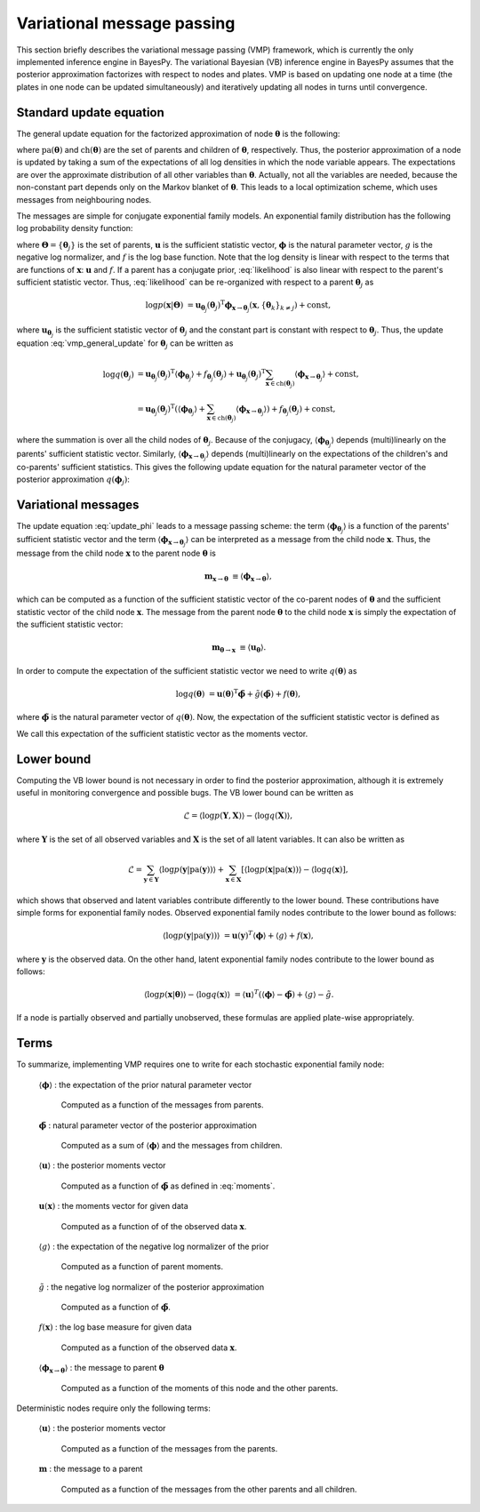 ..
   Copyright (C) 2012 Jaakko Luttinen

   This file is licensed under the MIT License. See LICENSE for a text of the
   license.


Variational message passing
===========================

This section briefly describes the variational message passing (VMP) framework,
which is currently the only implemented inference engine in BayesPy.  The
variational Bayesian (VB) inference engine in BayesPy assumes that the posterior
approximation factorizes with respect to nodes and plates.  VMP is based on
updating one node at a time (the plates in one node can be updated
simultaneously) and iteratively updating all nodes in turns until convergence.

Standard update equation
------------------------

The general update equation for the factorized approximation of node
:math:`\boldsymbol{\theta}` is the following:

.. math::
   :label: vmp_general_update

   \log q(\boldsymbol{\theta}) 
   &= 
   \langle 
     \log p\left( \boldsymbol{\theta} |
                  \mathrm{pa}(\boldsymbol{\theta}) \right)
   \rangle 
   + \sum_{\mathbf{x} \in \mathrm{ch}(\boldsymbol{\theta})} 
     \langle \log p(\mathbf{x}|\mathrm{pa}(\mathbf{x})) \rangle
   + \mathrm{const},

where :math:`\mathrm{pa}(\boldsymbol{\theta})` and
:math:`\mathrm{ch}(\boldsymbol{\theta})` are the set of parents and children of
:math:`\boldsymbol{\theta}`, respectively.  Thus, the posterior approximation of
a node is updated by taking a sum of the expectations of all log densities in
which the node variable appears.  The expectations are over the approximate
distribution of all other variables than :math:`\boldsymbol{\theta}`.  Actually,
not all the variables are needed, because the non-constant part depends only on
the Markov blanket of :math:`\boldsymbol{\theta}`.  This leads to a local
optimization scheme, which uses messages from neighbouring nodes.

The messages are simple for conjugate exponential family models.  An exponential
family distribution has the following log probability density function:

.. math::
   :label: likelihood

   \log p(\mathbf{x}|\mathbf{\Theta}) 
   &= 
   \mathbf{u}_{\mathbf{x}}(\mathbf{x})^{\mathrm{T}}
   \boldsymbol{\phi}_{\mathbf{x}}(\mathbf{\Theta})
   + g_{\mathbf{x}}(\mathbf{\Theta})
   + f_{\mathbf{x}}(\mathbf{x}),

where :math:`\mathbf{\Theta}=\{\boldsymbol{\theta}_j\}` is the set of parents,
:math:`\mathbf{u}` is the sufficient statistic vector, :math:`\boldsymbol{\phi}`
is the natural parameter vector, :math:`g` is the negative log normalizer, and
:math:`f` is the log base function.  Note that the log density is linear with
respect to the terms that are functions of :math:`\mathbf{x}`:
:math:`\mathbf{u}` and :math:`f`.  If a parent has a conjugate prior,
:eq:`likelihood` is also linear with respect to the parent's sufficient
statistic vector.  Thus, :eq:`likelihood` can be re-organized with respect to a
parent :math:`\boldsymbol{\theta}_j` as

.. math::

   \log p(\mathbf{x}|\mathbf{\Theta}) 
   &= 
   \mathbf{u}_{\boldsymbol{\theta}_j}(\boldsymbol{\theta}_j)^{\mathrm{T}}
   \boldsymbol{\phi}_{\mathbf{x}\rightarrow\boldsymbol{\theta}_j}
   (\mathbf{x}, \{\boldsymbol{\theta}_k\}_{k\neq j})
   + \mathrm{const},

where :math:`\mathbf{u}_{\boldsymbol{\theta}_j}` is the sufficient statistic
vector of :math:`\boldsymbol{\theta}_j` and the constant part is constant with
respect to :math:`\boldsymbol{\theta}_j`.  Thus, the update equation
:eq:`vmp_general_update` for :math:`\boldsymbol{\theta}_j` can be written as

.. math::

   \log q(\boldsymbol{\theta}_j) 
   &=
   \mathbf{u}_{\boldsymbol{\theta}_j}(\boldsymbol{\theta}_j)^{\mathrm{T}}
     \langle \boldsymbol{\phi}_{\boldsymbol{\theta}_j} \rangle
   + f_{\boldsymbol{\theta}_j}(\boldsymbol{\theta}_j)
   + 
   \mathbf{u}_{\boldsymbol{\theta}_j}(\boldsymbol{\theta}_j)^{\mathrm{T}}
   \sum_{\mathbf{x} \in \mathrm{ch}(\boldsymbol{\theta}_j)}
         \langle \boldsymbol{\phi}_{\mathbf{x}\rightarrow\boldsymbol{\theta}_j} \rangle
   + \mathrm{const},
   \\
   &=
   \mathbf{u}_{\boldsymbol{\theta}_j}(\boldsymbol{\theta}_j)^{\mathrm{T}}
   \left(
     \langle \boldsymbol{\phi}_{\boldsymbol{\theta}_j} \rangle
     + \sum_{\mathbf{x} \in \mathrm{ch}(\boldsymbol{\theta}_j)}
         \langle \boldsymbol{\phi}_{\mathbf{x}\rightarrow\boldsymbol{\theta}_j} \rangle
   \right)
   + f_{\boldsymbol{\theta}_j}(\boldsymbol{\theta}_j)
   + \mathrm{const},

where the summation is over all the child nodes of
:math:`\boldsymbol{\theta}_j`.  Because of the conjugacy,
:math:`\langle\boldsymbol{\phi}_{\boldsymbol{\theta}_j}\rangle` depends
(multi)linearly on the parents' sufficient statistic vector.  Similarly,
:math:`\langle \boldsymbol{\phi}_{\mathbf{x}\rightarrow\boldsymbol{\theta}_j}
\rangle` depends (multi)linearly on the expectations of the children's and
co-parents' sufficient statistics.  This gives the following update equation for
the natural parameter vector of the posterior approximation
:math:`q(\boldsymbol{\phi}_j)`:

.. math::
   :label: update_phi

   \tilde{\boldsymbol{\phi}}_j &= \langle \boldsymbol{\phi}_{\boldsymbol{\theta}_j} \rangle
     + \sum_{\mathbf{x} \in \mathrm{ch}(\boldsymbol{\theta}_j)} \langle
         \boldsymbol{\phi}_{\mathbf{x}\rightarrow\boldsymbol{\theta}_j} \rangle.

Variational messages
--------------------

The update equation :eq:`update_phi` leads to a message passing scheme: the term
:math:`\langle \boldsymbol{\phi}_{\boldsymbol{\theta}_j} \rangle` is a function
of the parents' sufficient statistic vector and the term :math:`\langle
\boldsymbol{\phi}_{\mathbf{x}\rightarrow\boldsymbol{\theta}_j} \rangle` can be
interpreted as a message from the child node :math:`\mathbf{x}`.  Thus, the
message from the child node :math:`\mathbf{x}` to the parent node
:math:`\boldsymbol{\theta}` is

.. math::

   \mathbf{m}_{\mathbf{x}\rightarrow\boldsymbol{\theta}}
   &\equiv
   \langle \boldsymbol{\phi}_{\mathbf{x}\rightarrow\boldsymbol{\theta}} \rangle,

which can be computed as a function of the sufficient statistic vector of the
co-parent nodes of :math:`\boldsymbol{\theta}` and the sufficient statistic
vector of the child node :math:`\mathbf{x}`.  The message from the parent node
:math:`\boldsymbol{\theta}` to the child node :math:`\mathbf{x}` is simply the
expectation of the sufficient statistic vector:

.. math::

   \mathbf{m}_{\mathbf{\boldsymbol{\theta}}\rightarrow\mathbf{x}}
   &\equiv
   \langle \mathbf{u}_{\boldsymbol{\theta}} \rangle.

In order to compute the expectation of the sufficient statistic vector we need
to write :math:`q(\boldsymbol{\theta})` as

.. math::

   \log q(\boldsymbol{\theta}) &= 
   \mathbf{u}(\boldsymbol{\theta})^{\mathrm{T}}
   \tilde{\boldsymbol{\phi}}
   + \tilde{g}(\tilde{\boldsymbol{\phi}})
   + f(\boldsymbol{\theta}),

where :math:`\tilde{\boldsymbol{\phi}}` is the natural
parameter vector of :math:`q(\boldsymbol{\theta})`.  Now, the expectation of the
sufficient statistic vector is defined as

.. math::
   :label: moments

   \langle \mathbf{u}_{\boldsymbol{\theta}} \rangle 
   &= - \frac{\partial \tilde{g}}{\partial
   \tilde{\boldsymbol{\phi}}_{\boldsymbol{\theta}}} 
   (\tilde{\boldsymbol{\phi}}_{\boldsymbol{\theta}}).

We call this expectation of the sufficient statistic vector as the moments
vector.




Lower bound
-----------


Computing the VB lower bound is not necessary in order to find the posterior
approximation, although it is extremely useful in monitoring convergence and
possible bugs.  The VB lower bound can be written as


.. math::

   \mathcal{L} = \langle \log p(\mathbf{Y}, \mathbf{X}) \rangle - \langle \log
   q(\mathbf{X}) \rangle,

where :math:`\mathbf{Y}` is the set of all observed variables and
:math:`\mathbf{X}` is the set of all latent variables.  It can also be written as

.. math::

   \mathcal{L} = \sum_{\mathbf{y} \in \mathbf{Y}} \langle \log p(\mathbf{y} |
   \mathrm{pa}(\mathbf{y})) \rangle
   + \sum_{\mathbf{x} \in \mathbf{X}} \left[ \langle \log p(\mathbf{x} |
     \mathrm{pa}(\mathbf{x})) \rangle - \langle \log q(\mathbf{x}) \right],

which shows that observed and latent variables contribute differently to the
lower bound.  These contributions have simple forms for exponential family
nodes.  Observed exponential family nodes contribute to the lower bound as
follows:

.. math::

   \langle \log p(\mathbf{y}|\mathrm{pa}(\mathbf{y})) \rangle &=
   \mathbf{u}(\mathbf{y})^T \langle \boldsymbol{\phi} \rangle
   + \langle g \rangle + f(\mathbf{x}),

where :math:`\mathbf{y}` is the observed data.  On the other hand, latent
exponential family nodes contribute to the lower bound as follows:

.. math::

   \langle \log p(\mathbf{x}|\boldsymbol{\theta}) \rangle
   - \langle \log q(\mathbf{x}) \rangle &= \langle \mathbf{u} \rangle^T (\langle
   \boldsymbol{\phi} \rangle - \tilde{\boldsymbol{\phi}} )
   + \langle g \rangle - \tilde{g}.

If a node is partially observed and partially unobserved, these formulas are
applied plate-wise appropriately.
   
.. _sec-vmp-terms:

Terms
-----

To summarize, implementing VMP requires one to write for each stochastic
exponential family node:

    :math:`\langle \boldsymbol{\phi} \rangle` : the expectation of the prior
    natural parameter vector

        Computed as a function of the messages from parents.

    :math:`\tilde{\boldsymbol{\phi}}` : natural parameter vector of the
    posterior approximation

        Computed as a sum of :math:`\langle \boldsymbol{\phi} \rangle` and the
        messages from children.

    :math:`\langle \mathbf{u} \rangle` : the posterior moments vector

        Computed as a function of :math:`\tilde{\boldsymbol{\phi}}` as defined
        in :eq:`moments`.

    :math:`\mathbf{u}(\mathbf{x})` : the moments vector for given data

        Computed as a function of of the observed data :math:`\mathbf{x}`.

    :math:`\langle g \rangle` : the expectation of the negative log normalizer
    of the prior

        Computed as a function of parent moments.

    :math:`\tilde{g}` : the negative log normalizer of the posterior
    approximation

        Computed as a function of :math:`\tilde{\boldsymbol{\phi}}`.

    :math:`f(\mathbf{x})` : the log base measure for given data

        Computed as a function of the observed data :math:`\mathbf{x}`.

    :math:`\langle \boldsymbol{\phi}_{\mathbf{x}\rightarrow\boldsymbol{\theta}}
    \rangle` : the message to parent :math:`\boldsymbol{\theta}`

        Computed as a function of the moments of this node and the other
        parents.


Deterministic nodes require only the following terms:


    :math:`\langle \mathbf{u} \rangle` : the posterior moments vector

        Computed as a function of the messages from the parents.

    :math:`\mathbf{m}` : the message to a parent

        Computed as a function of the messages from the other parents and all
        children.



